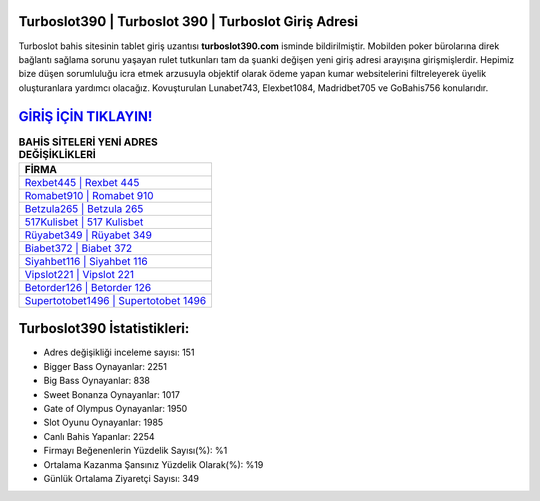 ﻿Turboslot390 | Turboslot 390 | Turboslot Giriş Adresi
===================================

.. image:: images/turboslot-giris.jpg
   :width: 600
   
Turboslot bahis sitesinin tablet giriş uzantısı **turboslot390.com** isminde bildirilmiştir. Mobilden poker bürolarına direk bağlantı sağlama sorunu yaşayan rulet tutkunları tam da şuanki değişen yeni giriş adresi arayışına girişmişlerdir. Hepimiz bize düşen sorumluluğu icra etmek arzusuyla objektif olarak ödeme yapan kumar websitelerini filtreleyerek üyelik oluşturanlara yardımcı olacağız. Kovuşturulan Lunabet743, Elexbet1084, Madridbet705 ve GoBahis756 konularıdır.

`GİRİŞ İÇİN TIKLAYIN! <https://cutt.ly/QwVVg2Vk>`_
==============

.. list-table:: **BAHİS SİTELERİ YENİ ADRES DEĞİŞİKLİKLERİ**
   :widths: 100
   :header-rows: 1

   * - FİRMA
   * - `Rexbet445 | Rexbet 445 <rexbet445-rexbet-445-rexbet-giris-adresi.html>`_
   * - `Romabet910 | Romabet 910 <romabet910-romabet-910-romabet-giris-adresi.html>`_
   * - `Betzula265 | Betzula 265 <betzula265-betzula-265-betzula-giris-adresi.html>`_	 
   * - `517Kulisbet | 517 Kulisbet <517kulisbet-517-kulisbet-kulisbet-giris-adresi.html>`_	 
   * - `Rüyabet349 | Rüyabet 349 <ruyabet349-ruyabet-349-ruyabet-giris-adresi.html>`_ 
   * - `Biabet372 | Biabet 372 <biabet372-biabet-372-biabet-giris-adresi.html>`_
   * - `Siyahbet116 | Siyahbet 116 <siyahbet116-siyahbet-116-siyahbet-giris-adresi.html>`_	 
   * - `Vipslot221 | Vipslot 221 <vipslot221-vipslot-221-vipslot-giris-adresi.html>`_
   * - `Betorder126 | Betorder 126 <betorder126-betorder-126-betorder-giris-adresi.html>`_
   * - `Supertotobet1496 | Supertotobet 1496 <supertotobet1496-supertotobet-1496-supertotobet-giris-adresi.html>`_
	 
Turboslot390 İstatistikleri:
===================================	 
* Adres değişikliği inceleme sayısı: 151
* Bigger Bass Oynayanlar: 2251
* Big Bass Oynayanlar: 838
* Sweet Bonanza Oynayanlar: 1017
* Gate of Olympus Oynayanlar: 1950
* Slot Oyunu Oynayanlar: 1985
* Canlı Bahis Yapanlar: 2254
* Firmayı Beğenenlerin Yüzdelik Sayısı(%): %1
* Ortalama Kazanma Şansınız Yüzdelik Olarak(%): %19
* Günlük Ortalama Ziyaretçi Sayısı: 349
